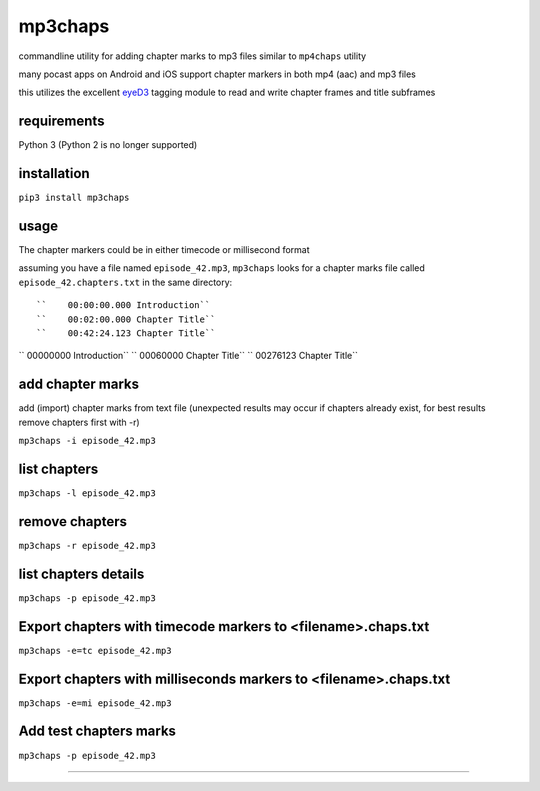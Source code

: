 mp3chaps
========

commandline utility for adding chapter marks to mp3 files similar to ``mp4chaps`` utility

many pocast apps on Android and iOS support chapter markers in both mp4 (aac) and mp3 files

this utilizes the excellent `eyeD3 <https://github.com/nicfit/eyeD3>`_ tagging module to read and write chapter frames and title subframes

requirements
------------
Python 3 (Python 2 is no longer supported)

installation
------------

``pip3 install mp3chaps``

usage
-----

The chapter markers could be in either timecode or millisecond format

assuming you have a file named ``episode_42.mp3``, ``mp3chaps`` looks for a chapter marks file called ``episode_42.chapters.txt`` in the same directory::

``    00:00:00.000 Introduction``
``    00:02:00.000 Chapter Title``
``    00:42:24.123 Chapter Title``

``    00000000 Introduction``
``    00060000 Chapter Title``
``    00276123 Chapter Title``

add chapter marks
-----------------
add (import) chapter marks from text file (unexpected results may occur if chapters already exist, for best results remove chapters first with -r)

``mp3chaps -i episode_42.mp3``

list chapters
-------------

``mp3chaps -l episode_42.mp3``

remove chapters
---------------

``mp3chaps -r episode_42.mp3``

list chapters details
-------------

``mp3chaps -p episode_42.mp3``

Export chapters with timecode markers to <filename>.chaps.txt
---------------

``mp3chaps -e=tc episode_42.mp3``

Export chapters with milliseconds markers to <filename>.chaps.txt
---------------

``mp3chaps -e=mi episode_42.mp3``

Add test chapters marks
-------------

``mp3chaps -p episode_42.mp3``

---------------
